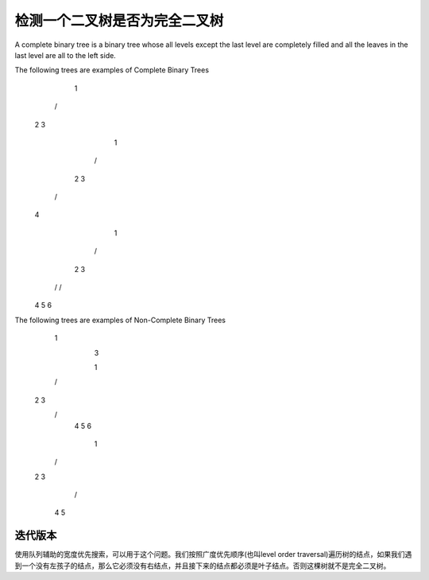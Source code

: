 检测一个二叉树是否为完全二叉树
==================================================================
A complete binary tree is a binary tree whose all levels except the last level are completely filled and all the leaves in the last level are all to the left side.

The following trees are examples of Complete Binary Trees
    1
  /   \
 2     3
  
       1
    /    \
   2       3
  /
 4

       1
    /    \
   2      3
  /  \    /
 4    5  6

The following trees are examples of Non-Complete Binary Trees
    1
      \
       3
  
       1
    /    \
   2       3
    \     /  \   
     4   5    6

       1
    /    \
   2      3
         /  \
        4    5

迭代版本
----------------------
使用队列辅助的宽度优先搜索，可以用于这个问题。我们按照广度优先顺序(也叫level order traversal)遍历树的结点，如果我们遇到一个没有左孩子的结点，那么它必须没有右结点，并且接下来的结点都必须是叶子结点。否则这棵树就不是完全二叉树。
